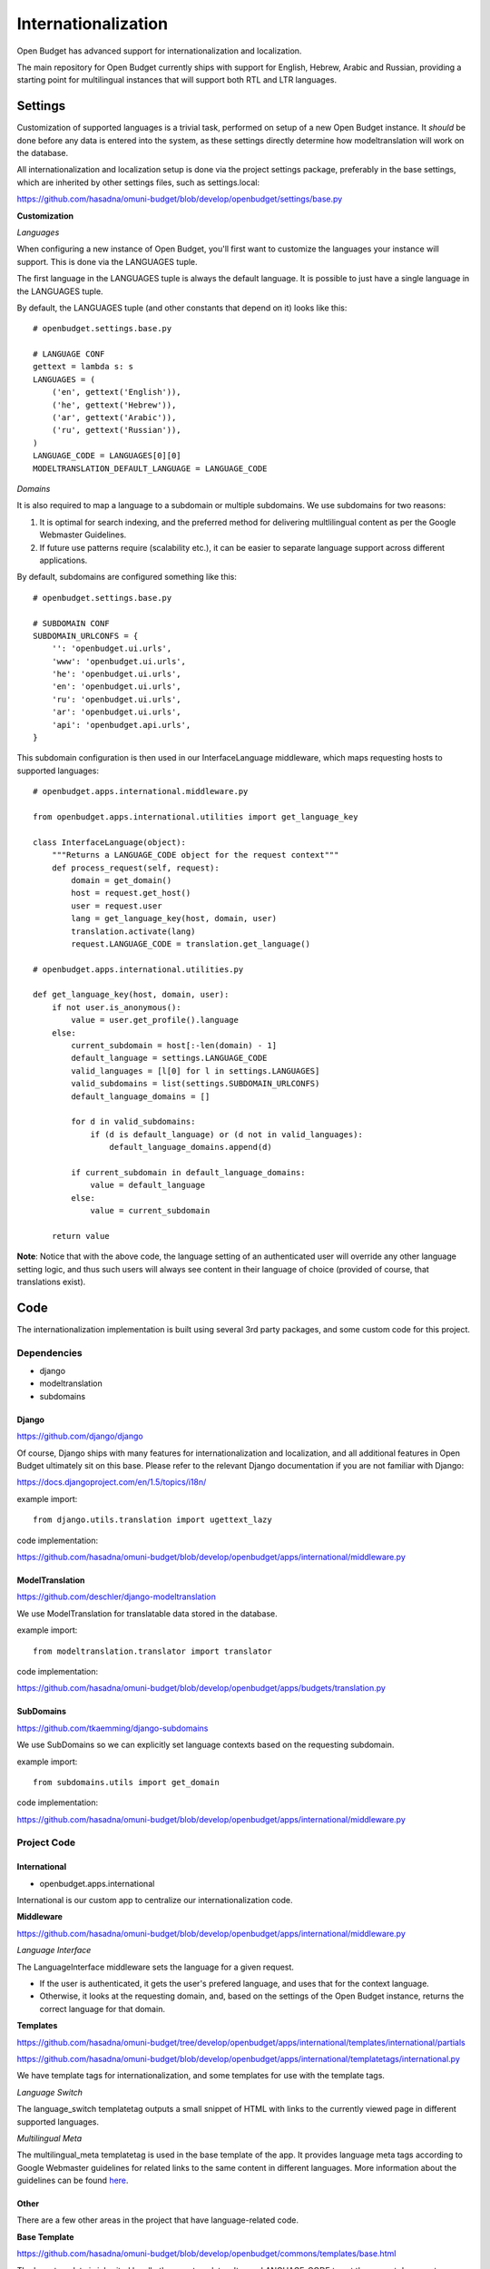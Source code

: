 Internationalization
====================

Open Budget has advanced support for internationalization and localization.

The main repository for Open Budget currently ships with support for English, Hebrew, Arabic and Russian, providing a starting point for multilingual instances that will support both RTL and LTR languages.

Settings
--------

Customization of supported languages is a trivial task, performed on setup of a new Open Budget instance. It *should* be done before any data is entered into the system, as these settings directly determine how modeltranslation will work on the database.

All internationalization and localization setup is done via the project settings package, preferably in the base settings, which are inherited by other settings files, such as settings.local:

https://github.com/hasadna/omuni-budget/blob/develop/openbudget/settings/base.py

**Customization**

*Languages*

When configuring a new instance of Open Budget, you'll first want to customize the languages your instance will support. This is done via the LANGUAGES tuple.

The first language in the LANGUAGES tuple is always the default language. It is possible to just have a single language in the LANGUAGES tuple.

By default, the LANGUAGES tuple (and other constants that depend on it) looks like this::

    # openbudget.settings.base.py

    # LANGUAGE CONF
    gettext = lambda s: s
    LANGUAGES = (
        ('en', gettext('English')),
        ('he', gettext('Hebrew')),
        ('ar', gettext('Arabic')),
        ('ru', gettext('Russian')),
    )
    LANGUAGE_CODE = LANGUAGES[0][0]
    MODELTRANSLATION_DEFAULT_LANGUAGE = LANGUAGE_CODE

*Domains*

It is also required to map a language to a subdomain or multiple subdomains. We use subdomains for two reasons:

1. It is optimal for search indexing, and the preferred method for delivering multlilingual content as per the Google Webmaster Guidelines.

2. If future use patterns require (scalability etc.), it can be easier to separate language support across different applications.

By default, subdomains are configured something like this::

    # openbudget.settings.base.py

    # SUBDOMAIN CONF
    SUBDOMAIN_URLCONFS = {
        '': 'openbudget.ui.urls',
        'www': 'openbudget.ui.urls',
        'he': 'openbudget.ui.urls',
        'en': 'openbudget.ui.urls',
        'ru': 'openbudget.ui.urls',
        'ar': 'openbudget.ui.urls',
        'api': 'openbudget.api.urls',
    }

This subdomain configuration is then used in our InterfaceLanguage middleware, which maps requesting hosts to supported languages::

    # openbudget.apps.international.middleware.py

    from openbudget.apps.international.utilities import get_language_key

    class InterfaceLanguage(object):
        """Returns a LANGUAGE_CODE object for the request context"""
        def process_request(self, request):
            domain = get_domain()
            host = request.get_host()
            user = request.user
            lang = get_language_key(host, domain, user)
            translation.activate(lang)
            request.LANGUAGE_CODE = translation.get_language()

    # openbudget.apps.international.utilities.py

    def get_language_key(host, domain, user):
        if not user.is_anonymous():
            value = user.get_profile().language
        else:
            current_subdomain = host[:-len(domain) - 1]
            default_language = settings.LANGUAGE_CODE
            valid_languages = [l[0] for l in settings.LANGUAGES]
            valid_subdomains = list(settings.SUBDOMAIN_URLCONFS)
            default_language_domains = []

            for d in valid_subdomains:
                if (d is default_language) or (d not in valid_languages):
                    default_language_domains.append(d)

            if current_subdomain in default_language_domains:
                value = default_language
            else:
                value = current_subdomain

        return value


**Note**: Notice that with the above code, the language setting of an authenticated user will override any other language setting logic, and thus such users will always see content in their language of choice (provided of course, that translations exist).

Code
----

The internationalization implementation is built using several 3rd party packages, and some custom code for this project.

Dependencies
~~~~~~~~~~~~

* django
* modeltranslation
* subdomains

Django
++++++

https://github.com/django/django

Of course, Django ships with many features for internationalization and localization, and all additional features in Open Budget ultimately sit on this base. Please refer to the relevant Django documentation if you are not familiar with Django:

https://docs.djangoproject.com/en/1.5/topics/i18n/

example import::

    from django.utils.translation import ugettext_lazy

code implementation:

https://github.com/hasadna/omuni-budget/blob/develop/openbudget/apps/international/middleware.py


ModelTranslation
++++++++++++++++

https://github.com/deschler/django-modeltranslation

We use ModelTranslation for translatable data stored in the database.

example import::

    from modeltranslation.translator import translator

code implementation:

https://github.com/hasadna/omuni-budget/blob/develop/openbudget/apps/budgets/translation.py


SubDomains
++++++++++

https://github.com/tkaemming/django-subdomains

We use SubDomains so we can explicitly set language contexts based on the requesting subdomain.

example import::

    from subdomains.utils import get_domain

code implementation:

https://github.com/hasadna/omuni-budget/blob/develop/openbudget/apps/international/middleware.py


Project Code
~~~~~~~~~~~~

International
+++++++++++++

* openbudget.apps.international

International is our custom app to centralize our internationalization code.

**Middleware**

https://github.com/hasadna/omuni-budget/blob/develop/openbudget/apps/international/middleware.py

*Language Interface*

The LanguageInterface middleware sets the language for a given request.

* If the user is authenticated, it gets the user's prefered language, and uses that for the context language.
* Otherwise, it looks at the requesting domain, and, based on the settings of the Open Budget instance, returns the correct language for that domain.

**Templates**

https://github.com/hasadna/omuni-budget/tree/develop/openbudget/apps/international/templates/international/partials

https://github.com/hasadna/omuni-budget/blob/develop/openbudget/apps/international/templatetags/international.py

We have template tags for internationalization, and some templates for use with the template tags.

*Language Switch*

The language_switch templatetag outputs a small snippet of HTML with links to the currently viewed page in different supported languages.

*Multilingual Meta*

The multilingual_meta templatetag is used in the base template of the app. It provides language meta tags according to Google Webmaster guidelines for related links to the same content in different languages. More information about the guidelines can be found here_.

.. _here: http://googlewebmastercentral.blogspot.co.il/2011/12/new-markup-for-multilingual-content.html

Other
+++++

There are a few other areas in the project that have language-related code.

**Base Template**

https://github.com/hasadna/omuni-budget/blob/develop/openbudget/commons/templates/base.html

The base template is inherited by all other app templates. It uses LANGUAGE_CODE to set the current document language as per html specifications, and LANGUAGE_BIDI, to determine whether the RTL or LTR stylesheet should be loaded.

**Stylesheets**

https://github.com/hasadna/omuni-budget/tree/develop/openbudget/commons/static/css

For more information on our stylesheets, see the interface/ui section of the guide.

The CSS for the app is completely direction aware (RTL and LTR).

Our CSS is actually written in LESS and compiled to CSS.

We are using a small, modular toolkit for LESS called Adaptabl, which provides a bunch of helper mixins, media queries, and BIDI support in the core.

The Adaptabl repository can be found here:

https://github.com/prjts/adaptabl
